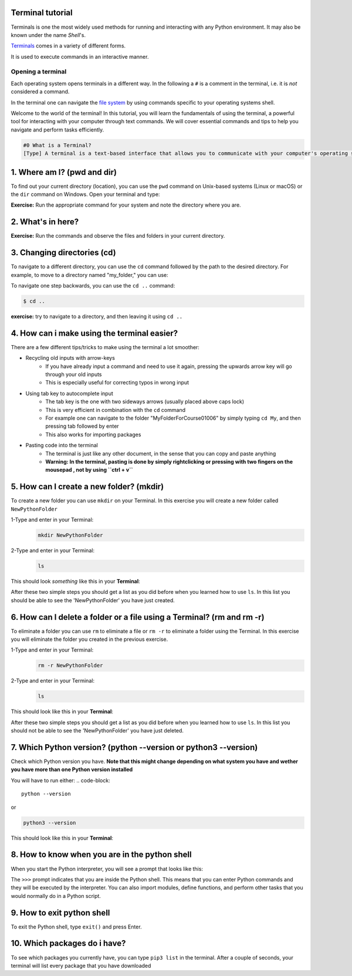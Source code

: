 .. _os-terminal:

Terminal tutorial
===================

Terminals is one the most widely used methods for running and interacting
with any Python environment. It may also be known under the name *Shell*'s.

`Terminals <https://en.wikipedia.org/wiki/Terminal_emulator>`_ comes in a variety of different forms.

It is used to execute commands in an interactive manner.


Opening a terminal
^^^^^^^^^^^^^^^^^^

Each operating system opens terminals in a different way. In the following a ``#`` is
a comment in the terminal, i.e. it is *not* considered a command.


.. tab:: {{ win_powershell }}
   
   Either of
   
   1. Search for ``powershell`` in the Windows taskbar search
   2. A short-cut: press :kbd:`Win-R` buttons (simultaneously), then type
      ``powershell`` in the small run window appearing, press :kbd:`Enter`.
   3. Launch Python
      
   .. termynal:: termynal:pythonPS
      :title:  Powershell
      :windows:

      -  value: python
         type: input
         prompt: 'PS C:\User\youruser>'
      -  'Python 3.11.5 (main, Sep 11 2023, 13:54:46) [GCC 11.2.0] on linux'
      -  'Type "help", "copyright", "credits" or "license" for more information.'
      -  '>>>'

.. tab:: {{ win_batch }}

   Either of

   1. Search for ``cmd`` in the Windows taskbar search
   2. A short-cut: press :kbd:`Win-R` buttons (simultaneously), then type
      ``cmd`` in the small run window appearing, press :kbd:`Enter`.
   3. Launch Python

      .. termynal:: termynal:pythonCMD
         :title: Command Propmt
         :windows:

         -  value: python
            type: input
            prompt: 'C:\User\youruser>'
         -  'Python 3.11.5 (main, Sep 11 2023, 13:54:46) [GCC 11.2.0] on linux'
         -  'Type "help", "copyright", "credits" or "license" for more information.'
         -  '>>>'


.. tab:: {{ mac_bash }}

   Open the Launchpad icon in the Dock, or press :kbd:`Command-Space`; type ``Terminal`` and click on it.

   See more detailed explanation `here <https://support.apple.com/en-gb/guide/terminal/apd5265185d-f365-44cb-8b09-71a064a42125/mac>`__.

   Launch Python

   .. termynal:: termynal:pythonMAC
      :title: bash
      :unix:

      -  value: python3
         type: input
         prompt: 'username@mac~$'
      -  'Python 3.11.5 (main, Sep 11 2023, 13:54:46) [GCC 11.2.0] on linux'
      -  'Type "help", "copyright", "credits" or "license" for more information.'
      -  '>>>'


.. tab:: {{ linux_bash }}

   This depends on the distribution you are using. Nearly all Linux distributions
   has the Terminal icon near the Desktop.

   On Ubuntu one could do:

   1. Press :kbd:`Ctrl-Alt-T` simultaneously.
   2. Press the :kbd:`Win` key which should open up a search box, type
      ``terminal`` and press :kbd:`Enter`
   3. Lastly, one option is to open up a file explorer and right-click a folder,
      there should be an option name ``Open in Terminal`` which will open that
      folder in the terminal.
   4. Launch Python

      .. termynal:: termynal:pythonLINUX
         :title: bash
         :unix:

         -  value: python
            type: input
            prompt: 'username@linux~$'
         -  'Python 3.11.5 (main, Sep 11 2023, 13:54:46) [GCC 11.2.0] on linux'
         -  'Type "help", "copyright", "credits" or "license" for more information.'
         -  '>>>'


In the terminal one can navigate the `file system <https://en.wikipedia.org/wiki/File_system>`__
by using commands specific to your operating systems shell.


Welcome to the world of the terminal! In this tutorial, you will learn the fundamentals of using the terminal, a powerful tool for interacting with your computer through text commands. We will cover essential commands and tips to help you navigate and perform tasks efficiently.

.. code:: 

   #0 What is a Terminal?
   [Type] A terminal is a text-based interface that allows you to communicate with your computer's operating system using text commands. It provides a way to navigate your file system, run programs, and perform various tasks without the need for a graphical user interface (GUI).





1. Where am I? (pwd and dir)
=============================
To find out your current directory (location), you can use the ``pwd`` command on Unix-based systems (Linux or macOS) or the ``dir`` command on Windows. Open your terminal and type:

.. tab:: {{ win_powershell }} 

   
   .. termynal:: termynal:cdPS
      :title: Powershell
      :windows:

      -  value: cd
         type: input
         prompt: 'PS C:\User\youruser>'
      -  'PS C:\User\youruser>'

.. tab:: {{ win_batch }} 

   
   .. termynal:: termynal:cdCMD
      :title: Command Prompt
      :windows:

      -  value: cd
         type: input
         prompt: 'C:\User\youruser>'
      -  'C:\User\youruser>'

.. tab:: {{ mac_bash }} 

   
   .. termynal:: termynal:pwdMAC
      :title: Bash
      :unix:

      -  value: pwd
         type: input
         prompt: 'username@mac~$'
      -  /home/username

.. tab:: {{ linux_bash }} 

   
   .. termynal:: termynal:pwdLINUX
      :title: Bash
      :unix:

      -  value: pwd
         type: input
         prompt: 'username@linux~$'
      -  /home/username

**Exercise:** Run the appropriate command for your system and note the directory where you are.





2. What's in here?
===================================


.. tab:: {{ win_powershell }} 

   To list the contents of your current directory in PowerShell, you can use the ``Get-ChildItem`` cmdlet. If you want to see only files and not directories, use ``Get-ChildItem -File``. To show hidden files and directories, use ``Get-ChildItem -Force``. Try these commands:
   
   .. termynal:: termynal:lsPS
      :title: Powershell
      :windows:

      -  value: Get-ChildItem -Path "C:\User\youruser"
         type: input
         prompt: 'PS C:\User\youruser>'
      -  ' Directory: C:\User\youruser'
      -
      -  '   Mode                LastWriteTime         Length Name'
      -  '   ----                -------------         ------ ----'
      -  '   d-----        8/1/2021  10:00 AM              myfolder1'
      -  '   d-----        8/1/2021  10:00 AM              myfolder2'
      -  '   -a----        8/1/2021  10:00 AM              0 myfile.txt'
      -  '   -a----        8/1/2021  10:00 AM              0 myscript.py'
      -  value: Get-ChildItem -Path "C:\User\youruser" -Force
         type: input
         prompt: 'PS C:\User\youruser>'
      -  ' Directory: C:\User\youruser'
      -
      -  '   Mode                LastWriteTime         Length Name'
      -  '   ----                -------------         ------ ----'
      -  '   d-----        8/1/2021  10:00 AM              .hiddenfolder'
      -  '   -a----        8/1/2021  10:00 AM              0 .hiddenfile'
      -  '   -a----        8/1/2021  10:00 AM              0 myfile.txt'
      -  '   -a----        8/1/2021  10:00 AM              0 myscript.py'

.. tab:: {{ win_batch }}

   To list the contents of your current directory in Windows Command Prompt, you can use the ``dir`` command. If you want to see hidden files and directories as well, use ``dir /a``. Try these commands:
   
   .. termynal:: termynal:dirCMD
      :title: Command prompt
      :windows:

      -  value: dir
         type: input
         prompt: 'C:\User\youruser>'
      -  ' Volume in drive C has no label.'
      -  '   Volume Serial Number is 1234-5678'
      -  
      -  '   Directory of C:\User\youruser'
      -  
      -  '   08/01/2021  10:00 AM    <DIR>          .'
      -  '   08/01/2021  10:00 AM    <DIR>          ..'
      -  '   08/01/2021  10:00 AM    <DIR>          myfolder1'
      -  '   08/01/2021  10:00 AM    <DIR>          myfolder2'
      -  '   08/01/2021  10:00 AM                 0 myfile.txt'
      -  '   08/01/2021  10:00 AM                 0 myscript.py'
      -  '                  2 File(s)              0 bytes'
      -  '                  4 Dir(s)  1,234,567,890 bytes free'
      -  value: dir /a
         type: input
         prompt: 'C:\User\youruser>'
      -  ' Volume in drive C has no label.'
      -  '   Volume Serial Number is 1234-5678'
      -  
      -  '   Directory of C:\User\youruser'
      -  
      -  '   08/01/2021  10:00 AM    <DIR>          .'
      -  '   08/01/2021  10:00 AM    <DIR>          ..'
      -  '   08/01/2021  10:00 AM    <DIR>          .hiddenfolder'
      -  '   08/01/2021  10:00 AM                 0 .hiddenfile'
      -  '   08/01/2021  10:00 AM    <DIR>          myfolder1'
      -  '   08/01/2021  10:00 AM    <DIR>          myfolder2'
      -  '   08/01/2021  10:00 AM                 0 myfile.txt'
      -  '   08/01/2021  10:00 AM                 0 myscript.py'
      -  '                  3 File(s)              0 bytes'
      -  '                  5 Dir(s)  1,234,567,890 bytes free'

.. tab:: {{ mac_bash }}
   
   To list the contents of your current directory, you can use the ``ls`` command. If you want to see hidden files as well, use ``ls -a``. Try these commands:
   
   .. termynal:: termynal:lsMAC
        :title: bash
        :unix:

        -   value: ls
            type: input
            prompt: 'username@mac~$'
        -   myfolder1 myfolder2 myfile.txt myscript.py
        -   value: ls -a
            type: input
            prompt: 'username@mac~$'
        -   .hiddenfolder .hiddenfile myfolder1 myfolder2 myfile.txt myscript.py


.. tab:: {{ linux_bash }}
   
   To list the contents of your current directory, you can use the ``ls`` command. If you want to see hidden files as well, use ``ls -a``. Try these commands:
   
   .. termynal:: termynal:lsLINUX
        :title: bash
        :unix:

        -   value: ls
            type: input
            prompt: 'username@linux~$'
        -   myfolder1 myfolder2 myfile.txt myscript.py
        -   value: ls -a
            type: input
            prompt: 'username@linux~$'
        -   .hiddenfolder .hiddenfile myfolder1 myfolder2 myfile.txt myscript.py


**Exercise:** Run the commands and observe the files and folders in your current directory.





3. Changing directories (cd)
==========================================

To navigate to a different directory, you can use the ``cd`` command followed by the path to the desired directory. For example, to move to a directory named "my_folder," you can use:

.. tab:: {{ win_powershell }} 

   
   .. termynal:: termynal:chdirps
        :title: Powershell
        :windows:

         -  value: cd MyFolder
            type: input
            prompt: 'PS C:\User\youruser>'
         -  prompt: 'PS C:\User\youruser\Myfolder>'  


.. tab:: {{ win_batch }}

   
   .. termynal:: termynal:chdircmd
        :title: Command prompt
        :windows:

         -  value: cd MyFolder
            type: input
            prompt: 'C:\User\youruser>'
         -  prompt: 'C:\User\youruser\MyFolder>'

.. tab:: {{ mac_bash }}

   
   .. termynal:: termynal:chdirmac
        :title: bash
        :unix:

         -  value: cd MyFolder # On Unix-based systems (Linux or macOS)
            type: input
            prompt: 'username@mac~%'
         -  prompt: username@mac MyFolder~%

   
.. tab:: {{ linux_bash }}


   .. termynal:: termynal:chdirlinux
        :title: bash
        :unix:

         -  value: cd MyFolder # On Unix-based systems (Linux or macOS)
            type: input
            prompt: 'username@linux~$'
         -  prompt: 'username@linux MyFolder~$'


To navigate one step backwards, you can use the ``cd ..`` command:

.. code:: termynal 

   $ cd .. 

**exercise:** try to navigate to a directory, and then leaving it using ``cd ..``





4. How can i make using the terminal easier? 
==================================================

There are a few different tips/tricks to make using the terminal a lot smoother:

* Recycling old inputs with arrow-keys
   * If you have already input a command and need to use it again, pressing the upwards arrow key will go through your old inputs
   * This is especially useful for correcting typos in wrong input

* Using tab key to autocomplete input
   * The tab key is the one with two sideways arrows (usually placed above caps lock)
   * This is very efficient in combination with the ``cd`` command 
   * For example one can navigate to the folder "MyFolderForCourse01006" by simply typing ``cd My``, and then pressing tab followed by enter
   * This also works for importing packages 

* Pasting code into the terminal
   * The terminal is just like any other document, in the sense that you can copy and paste anything
   * **Warning: In the terminal, pasting is done by simply rightclicking or pressing with two fingers on the mousepad , not by using ``ctrl + v``**





5. How can I create a new folder? (mkdir)
=============================
To create a new folder you can use ``mkdir`` on your Terminal. In this exercise you will create a new folder called ``NewPythonFolder``

1-Type and enter in your Terminal:
   .. code-block:: 

      mkdir NewPythonFolder

2-Type and enter in your Terminal:
   .. code-block:: 

      ls

This should look *something* like this in your **Terminal**:


.. tab::  Windows (Powershell) 

   
   .. termynal:: termynal:mkdirPS
        :title: Powershell
        :windows:

        -   value: mkdir NewPythonFolder
            type: input
            prompt: 'PS C:\User\youruser>'
        -   value: ls
            type: input
            prompt: 'PS C:\User\youruser>'
        -   'PS C:\User\youruser>'  



.. tab:: Windows (Command prompt)

   
   .. termynal:: termynal:mkdirCMD
        :title: Command prompt
        :windows:

        -   value: mkdir NewPythonFolder
            type: input
            prompt: 'C:\User\youruser>'
        -   value: ls
            type: input
            prompt: 'C:\User\youruser>'   
        -   'C:\User\youruser>'



.. tab:: Mac Terminal

   
   .. termynal:: termynal:mkdirMAC
        :title: Command prompt
        :unix:

        -   value: mkdir NewPythonFolder 
            type: input
            prompt: 'username@mac ~ %'
        -   value: ls
            type: input
            prompt: 'username@mac ~ %' 
        -   'username@mac ~ %'


   .. $ pwd  # On Unix-based systems (Linux or macOS)

.. tab:: Linux Terminal

   
   .. termynal:: termynal:mkdirLINUX
        :title: Command prompt
        :unix:

        -   value: mkdir NewPythonFolder
            type: input
            prompt: 'username@linux~$'
        -   value: ls
            type: input
            prompt: 'username@linux~$'     
        -   'username@linux~$'



After these two simple steps you should get a list as you did before when you learned how to use ``ls``. 
In this list you should be able to see the 'NewPythonFolder' you have just created.





6. How can I delete a folder or a file using a Terminal? (rm and rm -r)
=============================
To eliminate a folder you can use ``rm`` to eliminate a file or ``rm -r`` to eliminate a folder using the Terminal. 
In this exercise you will eliminate the folder you created in the previous exercise. 

1-Type and enter in your Terminal:
   .. code-block:: 

      rm -r NewPythonFolder

2-Type and enter in your Terminal:
   .. code-block:: 

      ls

This should look like this in your **Terminal**:


.. tab::  Windows (Powershell) 

   
   .. termynal:: termynal:rmPS
        :title: Powershell
        :windows:

        -   value: rm -r NewPythonFolder
            type: input
            prompt: 'PS C:\User\youruser>'
        -   value: ls
            type: input
            prompt: 'PS C:\User\youruser>'
        -   'PS C:\User\youruser>'  



.. tab:: Windows (Command prompt)

   
   .. termynal:: termynal:rmCMD
        :title: Command prompt
        :windows:

        -   value: rm -r NewPythonFolder
            type: input
            prompt: 'C:\User\youruser>'
        -   value: ls
            type: input
            prompt: 'C:\User\youruser>'   
        -   'C:\User\youruser>'



.. tab:: Mac Terminal

   
   .. termynal:: termynal:rmMAC
        :title: Command prompt
        :unix:

        -   value: rm -r NewPythonFolder 
            type: input
            prompt: 'username@mac ~ %'
        -   value: ls
            type: input
            prompt: 'username@mac ~ %' 
        -   'username@mac ~ %'


   .. $ pwd  # On Unix-based systems (Linux or macOS)

.. tab:: Linux Terminal

   
   .. termynal:: termynal:rmLINUX
        :title: Command prompt
        :unix:

        -   value: rm -r NewPythonFolder
            type: input
            prompt: 'username@linux~$'
        -   value: ls
            type: input
            prompt: 'username@linux~$'     
        -   'username@linux~$'



After these two simple steps you should get a list as you did before when you learned how to use ``ls``. 
In this list you should not be able to see the 'NewPythonFolder' you have just deleted.





7. Which Python version? (python --version or python3 --version)
==================================

Check which Python version you have.  **Note that this might change depending on what system you 
have and wether you have more than one Python version installed**

You will have to run either:
.. code-block:: 

   python --version

or

.. code-block:: 

   python3 --version

This should look like this in your **Terminal**:


.. tab::  Windows (Powershell) 

   
   .. termynal:: termynal:pythonversionPS
        :title: Powershell
        :windows:

        -   value: python --version
            type: input
            prompt: 'PS C:\User\youruser>'
        -   'Python 3.11.4'  



.. tab:: Windows (Command prompt)

   
   .. termynal:: termynal:pythonversionCMD
        :title: Command prompt
        :windows:

        -   value: python --version
            type: input
            prompt: 'C:\User\youruser>'
        -   'Python 3.11.4'  


.. tab:: Mac Terminal

   .. termynal:: termynal:pythonversionMAC
        :title: Command prompt
        :unix:

        -   value: python --version 
            type: input
            prompt: 'username@mac ~ %'
        -   'Python 3.11.4'  


   .. $ pwd  # On Unix-based systems (Linux or macOS)

.. tab:: Linux Terminal

   
   .. termynal:: termynal:pythonversionLINUX
        :title: Command prompt
        :unix:

        -   value: python --version
            type: input
            prompt: 'username@linux~$'
        -   'Python 3.11.4'  





8. How to know when you are in the python shell
================================================

When you start the Python interpreter, you will see a prompt that looks like this:

.. tab:: {{ win_powershell }} 

   
   .. termynal:: termynal:pythonIdPS
      :title: Powershell
      :windows:

      -  value: python
         type: input
         prompt: 'PS C:\User\youruser>'
      -  'Python 3.11.5 (main, Sep 11 2023, 13:54:46) [GCC 11.2.0] on linux'
      -  'Type "help", "copyright", "credits" or "license" for more information.'
      -  value: ''
         type: input
         prompt: '>>>'
.. tab:: {{ win_cmd }} 

   
   .. termynal:: termynal:pythonIdCMD
      :title: Command Prompt
      :windows:

      -  value: python
         type: input
         prompt: 'C:\User\youruser>'
      -  'Python 3.11.5 (main, Sep 11 2023, 13:54:46) [GCC 11.2.0] on linux'
      -  'Type "help", "copyright", "credits" or "license" for more information.'
      -  value: ''
         type: input
         prompt: '>>>'

.. tab:: {{ mac_bash }} 

   
   .. termynal:: termynal:pythonIdMac
      :title: Bash
      :unix:

      -  value: python
         type: input
         prompt: 'youruser@yourcomputer ~ % '
      -  'Python 3.11.5 (main, Sep 11 2023, 13:54:46) [GCC 11.2.0] on linux'
      -  'Type "help", "copyright", "credits" or "license" for more information.'
      -  value: ''
         type: input
         prompt: '>>>'


.. tab:: {{ linux_bash }} 

   
   .. termynal:: termynal:pythonIdLinux
      :title: Bash
      :unix:

      -  value: python
         type: input
         prompt: 'youruser@yourcomputer:~$ '
      -  'Python 3.11.5 (main, Sep 11 2023, 13:54:46) [GCC 11.2.0] on linux'
      -  'Type "help", "copyright", "credits" or "license" for more information.'
      -  value: ''
         type: input
         prompt: '>>>'

The ``>>>`` prompt indicates that you are inside the Python shell. This means that you can enter Python commands and they will be executed by the interpreter. You can also import modules, define functions, and perform other tasks that you would normally do in a Python script.





9. How to exit python shell
==================================

To exit the Python shell, type ``exit()`` and press Enter.

.. tab:: {{ win_powershell }} 

   
   .. termynal:: termynal:exitPS
      :title: Powershell
      :windows:

      -  value: python
         type: input
         prompt: 'PS C:\User\youruser>'
      -  'Python 3.11.5 (main, Sep 11 2023, 13:54:46) [GCC 11.2.0] on linux'
      -  'Type "help", "copyright", "credits" or "license" for more information.'
      -  value: exit()
         type: input
         prompt: '>>>'
      -  value: ''
         type: input
         prompt: 'PS C:\User\youruser>'

.. tab:: {{ win_cmd }} 

   
   .. termynal:: termynal:exitCMD
      :title: Command Prompt
      :windows:

      -  value: python
         type: input
         prompt: 'C:\User\youruser>'
      -  'Python 3.11.5 (main, Sep 11 2023, 13:54:46) [GCC 11.2.0] on linux'
      -  'Type "help", "copyright", "credits" or "license" for more information.'
      -  value: exit()
         type: input
         prompt: '>>>'
      -  value: ''
         type: input
         prompt: 'C:\User\youruser>'

.. tab:: {{ mac_bash }} 

   
   .. termynal:: termynal:exitMac
      :title: Bash
      :unix:

      -  value: python3
         type: input
         prompt: 'youruser@yourcomputer ~ % '
      -  'Python 3.11.5 (main, Sep 11 2023, 13:54:46) [GCC 11.2.0] on linux'
      -  'Type "help", "copyright", "credits" or "license" for more information.'
      -  value: exit()
         type: input
         prompt: '>>>'
      -  value: ''
         type: input
         prompt: 'youruser@yourcomputer ~ % '

.. tab:: {{ linux_bash }} 

   
   .. termynal:: termynal:exitLinux
      :title: Bash
      :unix:

      -  value: python3
         type: input
         prompt: 'youruser@yourcomputer:~$ '
      -  'Python 3.11.5 (main, Sep 11 2023, 13:54:46) [GCC 11.2.0] on linux'
      -  'Type "help", "copyright", "credits" or "license" for more information.'
      -  value: exit()
         type: input
         prompt: '>>>'
      -  value: ''
         type: input
         prompt: 'youruser@yourcomputer:~$ '





10. Which packages do i have? 
==================================================

To see which packages you currently have, you can type ``pip3 list`` in the terminal.
After a couple of seconds, your terminal will list every package that you have downloaded

.. tab:: {{ win_powershell }} 

   
   .. termynal:: termynal:pip3list
        :title: Powershell
        :windows:

        -   value: pip list
            type: input
            prompt: 'PS C:\User\youruser>'
        -   "numpy     3.0.2"
        -   "sympy     2.0.4"


.. tab:: {{ win_batch }}

   
   .. termynal:: termynal:pip3listcmd
        :title: Command prompt
        :windows:

        -   value: pip list
            type: input
            prompt: 'C:\User\youruser>'
        -   "numpy   3.0.2"
        -   "sympy   2.0.4"


.. tab:: {{ mac_bash }}

   
   .. termynal:: termynal:pip3listmac
        :title: bash
        :unix:

        -   value: pip3 list # On Unix-based systems (Linux or macOS)
            type: input
            prompt: 'username@mac~%'
        -   "numpy   3.0.2"
        -   "sympy   2.0.4"



.. tab:: {{ linux_bash }}


   .. termynal:: termynal:pip3listlinux
        :title: bash
        :unix:

        -   value: pip3 list # On Unix-based systems (Linux or macOS)
            type: input
            prompt: 'username@linux~$'
        -   "numpy   3.0.2"
        -   "sympy   2.0.4"






